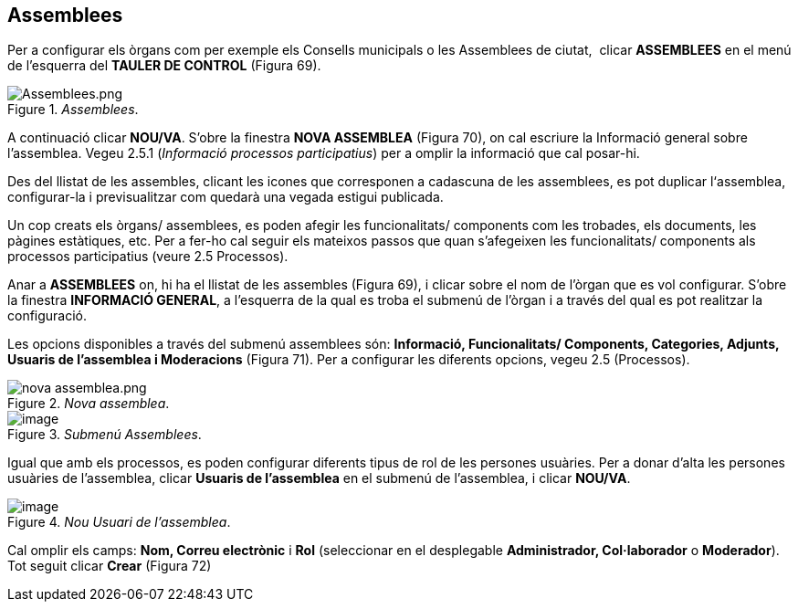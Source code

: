 [[h.36ei31r]]
== Assemblees

Per a configurar els òrgans com per exemple els Consells municipals o les Assemblees de ciutat,  clicar **ASSEMBLEES** en el menú de l’esquerra del **TAULER DE CONTROL** (Figura 69).

[#Assemblees.fig]
._Assemblees_.
image::images/image33.png[Assemblees.png]

A continuació clicar **NOU/VA**. S’obre la finestra **NOVA ASSEMBLEA** (Figura 70), on cal escriure la Informació general sobre l’assemblea. Vegeu 2.5.1 (_Informació processos participatius_) per a omplir la informació que cal posar-hi.

Des del llistat de les assembles, clicant les icones que corresponen a cadascuna de les assemblees, es pot duplicar l‘assemblea, configurar-la i previsualitzar com quedarà una vegada estigui publicada.

Un cop creats els òrgans/ assemblees, es poden afegir les funcionalitats/ components com les trobades, els documents, les pàgines estàtiques, etc. Per a fer-ho cal seguir els mateixos passos que quan s’afegeixen les funcionalitats/ components als processos participatius (veure 2.5 Processos).

Anar a **ASSEMBLEES** on, hi ha el llistat de les assembles (Figura 69), i clicar sobre el nom de l’òrgan que es vol configurar. S’obre la finestra **INFORMACIÓ GENERAL**, a l’esquerra de la qual es troba el submenú de l’òrgan i a través del qual es pot realitzar la configuració.

Les opcions disponibles a través del submenú assemblees són: **Informació, Funcionalitats/ Components, Categories, Adjunts, Usuaris de l'assemblea i Moderacions** (Figura 71). Per a configurar les diferents opcions, vegeu 2.5 (Processos).

[#Nova assemblea.fig]
._Nova assemblea_.
image::images/image21.png[nova assemblea.png]

[#Submenú Assemblees.fig]
._Submenú Assemblees_.
image::images/image32.png[image]

Igual que amb els processos, es poden configurar diferents tipus de rol de les persones usuàries. Per a donar d’alta les persones usuàries de l’assemblea, clicar **Usuaris de l'assemblea** en el submenú de l’assemblea, i clicar **NOU/VA**.

[#Nou Usuari de l'assemblea.fig]
._Nou Usuari de l'assemblea_.
image::images/image23.png[image]

Cal omplir els camps: **Nom, Correu electrònic** i **Rol** (seleccionar en el desplegable **Administrador, Col·laborador** o **Moderador**). Tot seguit clicar **Crear** (Figura 72)
